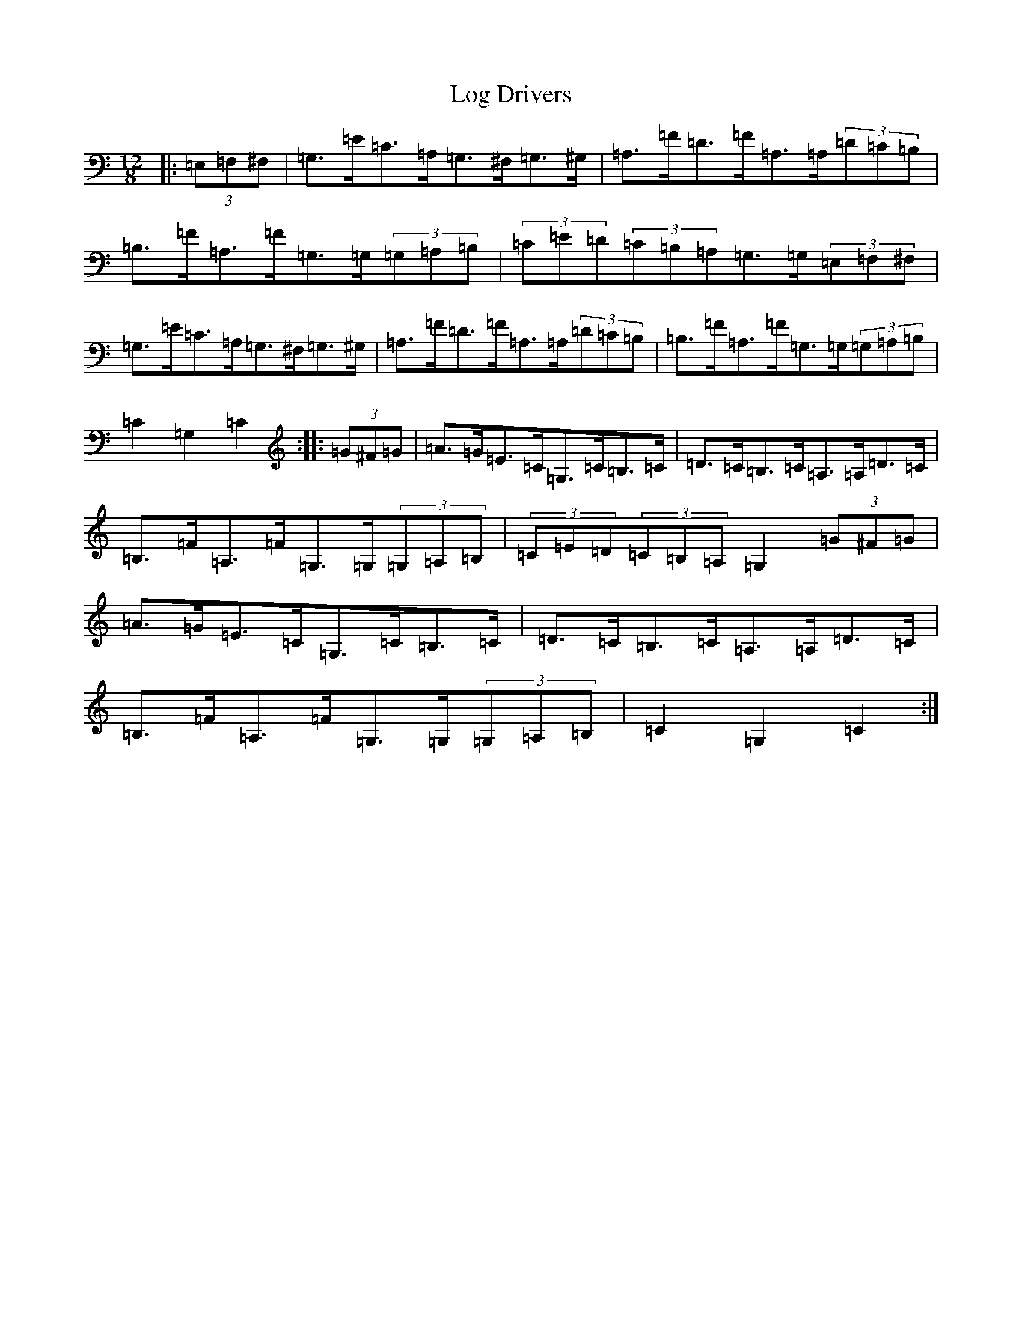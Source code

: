 X: 15875
T: Log Drivers
S: https://thesession.org/tunes/7014#setting7014
Z: G Major
R: slide
M: 12/8
L: 1/8
K: C Major
|:(3=E,=F,^F,|=G,>=E=C>=A,=G,>^F,=G,>^G,|=A,>=F=D>=F=A,>=A,(3=D=C=B,|=B,>=F=A,>=F=G,>=G,(3=G,=A,=B,|(3=C=E=D(3=C=B,=A,=G,>=G,(3=E,=F,^F,|=G,>=E=C>=A,=G,>^F,=G,>^G,|=A,>=F=D>=F=A,>=A,(3=D=C=B,|=B,>=F=A,>=F=G,>=G,(3=G,=A,=B,|=C2=G,2=C2:||:(3=G^F=G|=A>=G=E>=C=G,>=C=B,>=C|=D>=C=B,>=C=A,>=A,=D>=C|=B,>=F=A,>=F=G,>=G,(3=G,=A,=B,|(3=C=E=D(3=C=B,=A,=G,2(3=G^F=G|=A>=G=E>=C=G,>=C=B,>=C|=D>=C=B,>=C=A,>=A,=D>=C|=B,>=F=A,>=F=G,>=G,(3=G,=A,=B,|=C2=G,2=C2:|